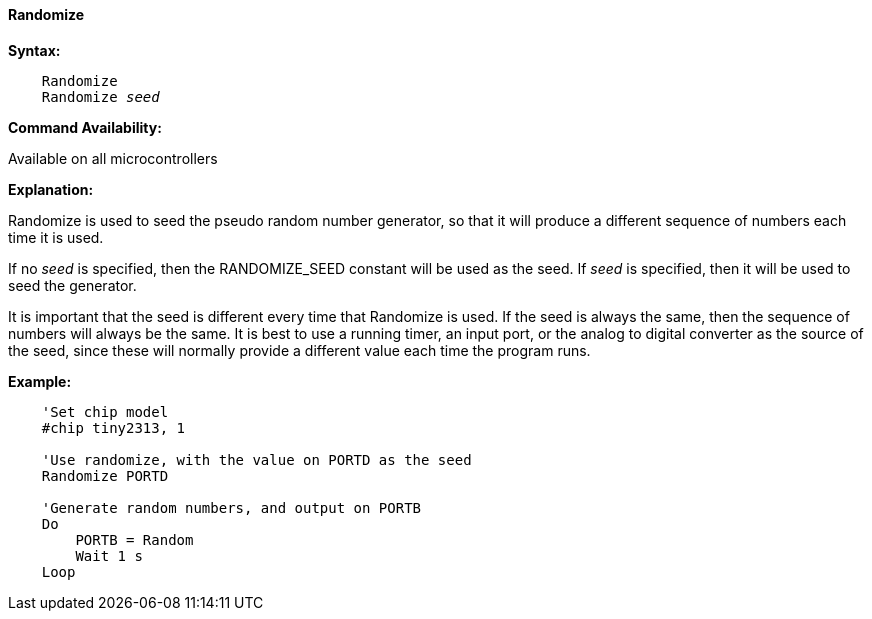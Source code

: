==== Randomize

*Syntax:*
[subs="quotes"]
----
    Randomize
    Randomize _seed_
----
*Command Availability:*

Available on all microcontrollers

*Explanation:*

Randomize is used to seed the pseudo random number generator, so that it
will produce a different sequence of numbers each time it is used.

If no _seed_ is specified, then the RANDOMIZE_SEED constant will be used
as the seed. If _seed_ is specified, then it will be used to seed the
generator.

It is important that the seed is different every time that Randomize is
used. If the seed is always the same, then the sequence of numbers will
always be the same. It is best to use a running timer, an input port, or
the analog to digital converter as the source of the seed, since these
will normally provide a different value each time the program runs.

*Example:*
----
    'Set chip model
    #chip tiny2313, 1

    'Use randomize, with the value on PORTD as the seed
    Randomize PORTD

    'Generate random numbers, and output on PORTB
    Do
        PORTB = Random
        Wait 1 s
    Loop
----
